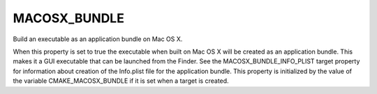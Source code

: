 MACOSX_BUNDLE
-------------

Build an executable as an application bundle on Mac OS X.

When this property is set to true the executable when built on Mac OS
X will be created as an application bundle.  This makes it a GUI
executable that can be launched from the Finder.  See the
MACOSX_BUNDLE_INFO_PLIST target property for information about
creation of the Info.plist file for the application bundle.  This
property is initialized by the value of the variable
CMAKE_MACOSX_BUNDLE if it is set when a target is created.
